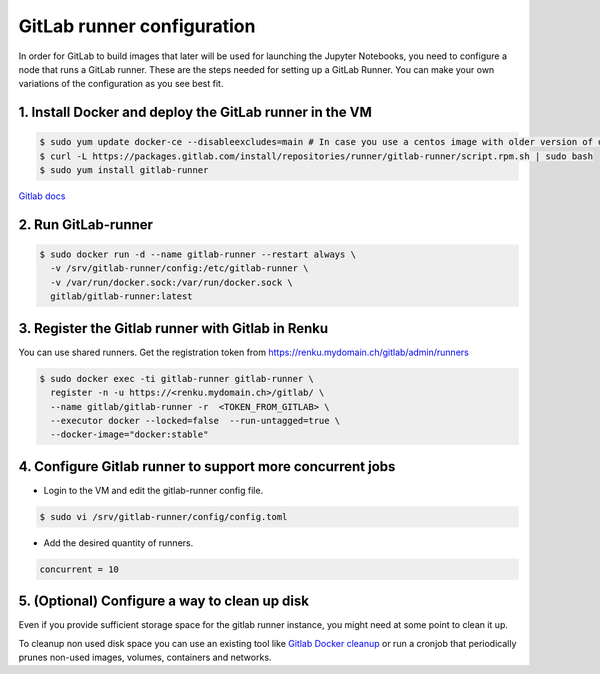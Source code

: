 .. _gitlabrunner:

GitLab runner configuration
===========================

In order for GitLab to build images that later will be used for launching the Jupyter Notebooks, you need to configure a node that runs a GitLab runner.
These are the steps needed for setting up a GitLab Runner. You can make your own variations of the configuration as you see best fit.

1. Install Docker and deploy the GitLab runner in the VM
~~~~~~~~~~~~~~~~~~~~~~~~~~~~~~~~~~~~~~~~~~~~~~~~

.. code-block:: bash

   $ sudo yum update docker-ce --disableexcludes=main # In case you use a centos image with older version of docker
   $ curl -L https://packages.gitlab.com/install/repositories/runner/gitlab-runner/script.rpm.sh | sudo bash
   $ sudo yum install gitlab-runner

`Gitlab docs <https://docs.gitlab.com/runner/install/linux-repository.html>`_

2. Run GitLab-runner
~~~~~~~~~~~~~~~~~~~~~~

.. code-block:: bash

   $ sudo docker run -d --name gitlab-runner --restart always \
     -v /srv/gitlab-runner/config:/etc/gitlab-runner \
     -v /var/run/docker.sock:/var/run/docker.sock \
     gitlab/gitlab-runner:latest


3. Register the Gitlab runner with Gitlab in Renku
~~~~~~~~~~~~~~~~~~~~~~~~~~~~~~~~~~~~~~~~~~~~~~~~~~~~~~~

You can use shared runners.
Get the registration token from https://renku.mydomain.ch/gitlab/admin/runners

.. code-block:: bash

   $ sudo docker exec -ti gitlab-runner gitlab-runner \
     register -n -u https://<renku.mydomain.ch>/gitlab/ \
     --name gitlab/gitlab-runner -r  <TOKEN_FROM_GITLAB> \
     --executor docker --locked=false  --run-untagged=true \
     --docker-image="docker:stable"

4. Configure Gitlab runner to support more concurrent jobs
~~~~~~~~~~~~~~~~~~~~~~~~~~~~~~~~~~~~~~~~~~~~~~~~~~~~~~~~~~~~~~

- Login to the VM and edit the gitlab-runner config file.

.. code-block:: bash

   $ sudo vi /srv/gitlab-runner/config/config.toml

- Add the desired quantity of runners.

.. code-block:: bash

   concurrent = 10

5. (Optional) Configure a way to clean up disk
~~~~~~~~~~~~~~~~~~~~~~~~~~~~~~~~~~~~~~~~~~~~~~~~

Even if you provide sufficient storage space for the gitlab runner instance, you might need at some point to clean it up.

To cleanup non used disk space you can use an existing tool like `Gitlab Docker cleanup <https://gitlab.com/gitlab-org/gitlab-runner-docker-cleanup>`_ or run a cronjob that periodically prunes non-used images, volumes, containers and networks.
